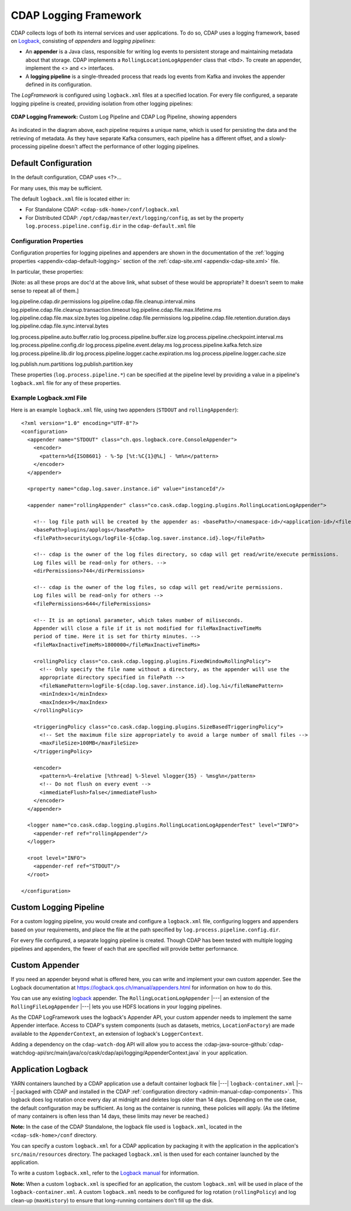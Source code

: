 .. meta::
    :author: Cask Data, Inc.
    :copyright: Copyright © 2015-2017 Cask Data, Inc.

.. _logging-framework:

======================
CDAP Logging Framework
======================

.. highlight:: console

CDAP collects logs of both its internal services and user applications. To do so, CDAP
uses a logging framework, based on `Logback <https://logback.qos.ch/manual>`__, consisting
of *appenders* and *logging pipelines*:

- An **appender** is a Java class, responsible for writing log events to persistent storage and
  maintaining metadata about that storage.  
  CDAP implements a ``RollingLocationLogAppender`` class that <tbd>.
  To create an appender, implement the <> and <> interfaces.

- A **logging pipeline** is a single-threaded process that reads log events from Kafka and invokes
  the appender defined in its configuration.

The *LogFramework* is configured using ``logback.xml`` files at a specified location. For every file
configured, a separate logging pipeline is created, providing isolation from other logging pipelines:

.. figure:: /_images/logging-framework.png
    :figwidth: 100%
    :width: 800px
    :align: center

    **CDAP Logging Framework:** Custom Log Pipeline and CDAP Log Pipeline, showing appenders

As indicated in the diagram above, each pipeline requires a unique name, which is used for
persisting the data and the retrieving of metadata. As they have separate Kafka consumers,
each pipeline has a different offset, and a slowly-processing pipeline doesn't affect the
performance of other logging pipelines.

Default Configuration
=====================
In the default configuration, CDAP uses <?>...

For many uses, this may be sufficient.

The default ``logback.xml`` file is located either in:

- For Standalone CDAP: ``<cdap-sdk-home>/conf/logback.xml``
- For Distributed CDAP: ``/opt/cdap/master/ext/logging/config``, as set by the property
  ``log.process.pipeline.config.dir`` in the ``cdap-default.xml`` file


Configuration Properties
------------------------
Configuration properties for logging pipelines and appenders are shown in the
documentation of the :ref:`logging properties <appendix-cdap-default-logging>` section of
the :ref:`cdap-site.xml <appendix-cdap-site.xml>` file.

In particular, these properties:

[Note: as all these props are doc'd at the above link, what subset of these would be appropriate? It doesn't seem to make sense to repeat all of them.]

log.pipeline.cdap.dir.permissions
log.pipeline.cdap.file.cleanup.interval.mins
log.pipeline.cdap.file.cleanup.transaction.timeout
log.pipeline.cdap.file.max.lifetime.ms
log.pipeline.cdap.file.max.size.bytes
log.pipeline.cdap.file.permissions
log.pipeline.cdap.file.retention.duration.days
log.pipeline.cdap.file.sync.interval.bytes


log.process.pipeline.auto.buffer.ratio
log.process.pipeline.buffer.size
log.process.pipeline.checkpoint.interval.ms
log.process.pipeline.config.dir
log.process.pipeline.event.delay.ms
log.process.pipeline.kafka.fetch.size
log.process.pipeline.lib.dir
log.process.pipeline.logger.cache.expiration.ms
log.process.pipeline.logger.cache.size

log.publish.num.partitions
log.publish.partition.key

These properties (``log.process.pipeline.*``) can be specified at the pipeline level by
providing a value in a pipeline's ``logback.xml`` file for any of these properties.

Example Logback.xml File
------------------------

.. highlight:: xml

Here is an example ``logback.xml`` file, using two appenders (``STDOUT`` and
``rollingAppender``)::

  <?xml version="1.0" encoding="UTF-8"?>
  <configuration>
    <appender name="STDOUT" class="ch.qos.logback.core.ConsoleAppender">
      <encoder>
        <pattern>%d{ISO8601} - %-5p [%t:%C{1}@%L] - %m%n</pattern>
      </encoder>
    </appender>

    <property name="cdap.log.saver.instance.id" value="instanceId"/>

    <appender name="rollingAppender" class="co.cask.cdap.logging.plugins.RollingLocationLogAppender">
  
      <!-- log file path will be created by the appender as: <basePath>/<namespace-id>/<application-id>/<filePath> -->
      <basePath>plugins/applogs</basePath>
      <filePath>securityLogs/logFile-${cdap.log.saver.instance.id}.log</filePath>
    
      <!-- cdap is the owner of the log files directory, so cdap will get read/write/execute permissions.
      Log files will be read-only for others. -->
      <dirPermissions>744</dirPermissions>
    
      <!-- cdap is the owner of the log files, so cdap will get read/write permissions.
      Log files will be read-only for others -->
      <filePermissions>644</filePermissions>

      <!-- It is an optional parameter, which takes number of miliseconds.
      Appender will close a file if it is not modified for fileMaxInactiveTimeMs
      period of time. Here it is set for thirty minutes. -->
      <fileMaxInactiveTimeMs>1800000</fileMaxInactiveTimeMs>

      <rollingPolicy class="co.cask.cdap.logging.plugins.FixedWindowRollingPolicy">
        <!-- Only specify the file name without a directory, as the appender will use the
        appropriate directory specified in filePath -->
        <fileNamePattern>logFile-${cdap.log.saver.instance.id}.log.%i</fileNamePattern>
        <minIndex>1</minIndex>
        <maxIndex>9</maxIndex>
      </rollingPolicy>

      <triggeringPolicy class="co.cask.cdap.logging.plugins.SizeBasedTriggeringPolicy">
        <!-- Set the maximum file size appropriately to avoid a large number of small files -->
        <maxFileSize>100MB</maxFileSize>
      </triggeringPolicy>

      <encoder>
        <pattern>%-4relative [%thread] %-5level %logger{35} - %msg%n</pattern>
        <!-- Do not flush on every event -->
        <immediateFlush>false</immediateFlush>
      </encoder>
    </appender>

    <logger name="co.cask.cdap.logging.plugins.RollingLocationLogAppenderTest" level="INFO">
      <appender-ref ref="rollingAppender"/>
    </logger>

    <root level="INFO">
      <appender-ref ref="STDOUT"/>
    </root>

  </configuration>


Custom Logging Pipeline
=======================
For a custom logging pipeline, you would create and configure a ``logback.xml`` file,
configuring loggers and appenders based on your requirements, and place the file at the
path specified by ``log.process.pipeline.config.dir``.

For every file configured, a separate logging pipeline is created. Though CDAP has been
tested with multiple logging pipelines and appenders, the fewer of each that are specified
will provide better performance.


Custom Appender
===============
If you need an appender beyond what is offered here, you can write and implement your own
custom appender. See the Logback documentation at
https://logback.qos.ch/manual/appenders.html for information on how to do this.

You can use any existing `logback <https://logback.qos.ch/manual/appenders.html>`__
appender. The ``RollingLocationLogAppender`` |---| an extension of the
``RollingFileLogAppender`` |---| lets you use HDFS locations in your logging pipelines. 

As the CDAP LogFramework uses the logback's Appender API, your custom appender needs to
implement the same Appender interface. Access to CDAP's system components (such as
datasets, metrics, ``LocationFactory``) are made available to the ``AppenderContext``, an
extension of logback's ``LoggerContext``.

Adding a dependency on the ``cdap-watch-dog`` API will allow you to access the
:cdap-java-source-github:`cdap-watchdog-api/src/main/java/co/cask/cdap/api/logging/AppenderContext.java`
in your application.


.. _application-logback:

Application Logback
===================

YARN containers launched by a CDAP application use a default container logback file
|---| ``logback-container.xml`` |---| packaged with CDAP and installed in 
the CDAP :ref:`configuration directory <admin-manual-cdap-components>`. This logback does
log rotation once every day at midnight and deletes logs older than 14 days. Depending on
the use case, the default configuration may be sufficient. As long as the container is
running, these policies will apply. (As the lifetime of many containers is often less than
14 days, these limits may never be reached.)

**Note:** In the case of the CDAP Standalone, the logback file used is ``logback.xml``, located
in the ``<cdap-sdk-home>/conf`` directory.

You can specify a custom ``logback.xml`` for a CDAP application by packaging
it with the application in the application's ``src/main/resources`` directory.
The packaged ``logback.xml`` is then used for each container launched by the application.

To write a custom ``logback.xml``, refer to the `Logback manual <http://logback.qos.ch/manual>`__
for information.

**Note:** When a custom ``logback.xml`` is specified for an application, the custom
``logback.xml`` will be used in place of the ``logback-container.xml``. A custom
``logback.xml`` needs to be configured for log rotation (``rollingPolicy``) and log
clean-up (``maxHistory``) to ensure that long-running containers don't fill up the disk.
